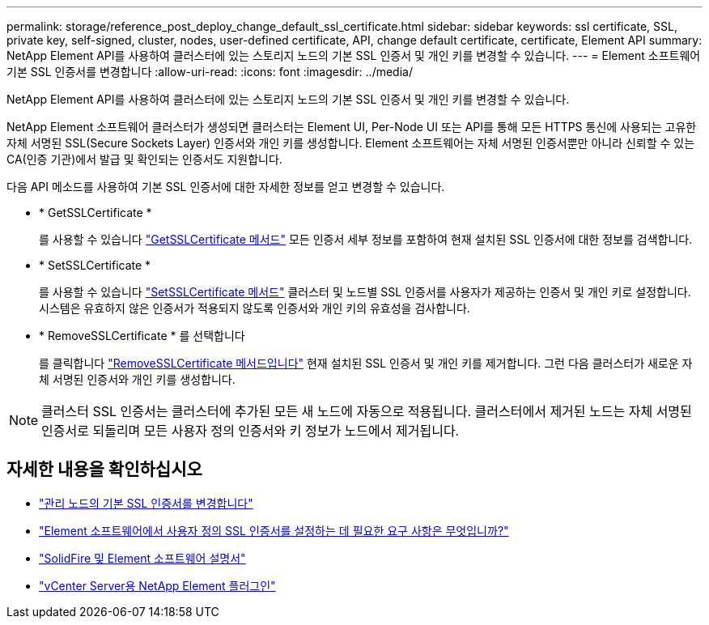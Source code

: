 ---
permalink: storage/reference_post_deploy_change_default_ssl_certificate.html 
sidebar: sidebar 
keywords: ssl certificate, SSL, private key, self-signed, cluster, nodes, user-defined certificate, API, change default certificate, certificate, Element API 
summary: NetApp Element API를 사용하여 클러스터에 있는 스토리지 노드의 기본 SSL 인증서 및 개인 키를 변경할 수 있습니다. 
---
= Element 소프트웨어 기본 SSL 인증서를 변경합니다
:allow-uri-read: 
:icons: font
:imagesdir: ../media/


[role="lead"]
NetApp Element API를 사용하여 클러스터에 있는 스토리지 노드의 기본 SSL 인증서 및 개인 키를 변경할 수 있습니다.

NetApp Element 소프트웨어 클러스터가 생성되면 클러스터는 Element UI, Per-Node UI 또는 API를 통해 모든 HTTPS 통신에 사용되는 고유한 자체 서명된 SSL(Secure Sockets Layer) 인증서와 개인 키를 생성합니다. Element 소프트웨어는 자체 서명된 인증서뿐만 아니라 신뢰할 수 있는 CA(인증 기관)에서 발급 및 확인되는 인증서도 지원합니다.

다음 API 메소드를 사용하여 기본 SSL 인증서에 대한 자세한 정보를 얻고 변경할 수 있습니다.

* * GetSSLCertificate *
+
를 사용할 수 있습니다 link:../api/reference_element_api_getsslcertificate.html["GetSSLCertificate 메서드"] 모든 인증서 세부 정보를 포함하여 현재 설치된 SSL 인증서에 대한 정보를 검색합니다.

* * SetSSLCertificate *
+
를 사용할 수 있습니다 link:../api/reference_element_api_setsslcertificate.html["SetSSLCertificate 메서드"] 클러스터 및 노드별 SSL 인증서를 사용자가 제공하는 인증서 및 개인 키로 설정합니다. 시스템은 유효하지 않은 인증서가 적용되지 않도록 인증서와 개인 키의 유효성을 검사합니다.

* * RemoveSSLCertificate * 를 선택합니다
+
를 클릭합니다 link:../api/reference_element_api_removesslcertificate.html["RemoveSSLCertificate 메서드입니다"] 현재 설치된 SSL 인증서 및 개인 키를 제거합니다. 그런 다음 클러스터가 새로운 자체 서명된 인증서와 개인 키를 생성합니다.




NOTE: 클러스터 SSL 인증서는 클러스터에 추가된 모든 새 노드에 자동으로 적용됩니다. 클러스터에서 제거된 노드는 자체 서명된 인증서로 되돌리며 모든 사용자 정의 인증서와 키 정보가 노드에서 제거됩니다.



== 자세한 내용을 확인하십시오

* link:../mnode/reference_change_mnode_default_ssl_certificate.html["관리 노드의 기본 SSL 인증서를 변경합니다"]
* https://kb.netapp.com/Advice_and_Troubleshooting/Data_Storage_Software/Element_Software/What_are_the_requirements_around_setting_custom_SSL_certificates_in_Element_Software%3F["Element 소프트웨어에서 사용자 정의 SSL 인증서를 설정하는 데 필요한 요구 사항은 무엇입니까?"^]
* https://docs.netapp.com/us-en/element-software/index.html["SolidFire 및 Element 소프트웨어 설명서"]
* https://docs.netapp.com/us-en/vcp/index.html["vCenter Server용 NetApp Element 플러그인"^]

